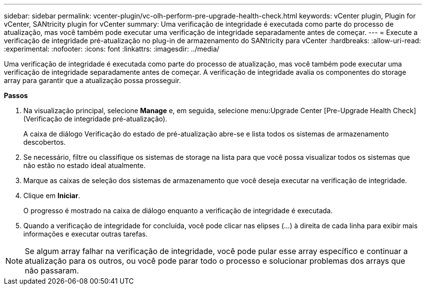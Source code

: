 ---
sidebar: sidebar 
permalink: vcenter-plugin/vc-olh-perform-pre-upgrade-health-check.html 
keywords: vCenter plugin, Plugin for vCenter, SANtricity plugin for vCenter 
summary: Uma verificação de integridade é executada como parte do processo de atualização, mas você também pode executar uma verificação de integridade separadamente antes de começar. 
---
= Execute a verificação de integridade pré-atualização no plug-in de armazenamento do SANtricity para vCenter
:hardbreaks:
:allow-uri-read: 
:experimental: 
:nofooter: 
:icons: font
:linkattrs: 
:imagesdir: ../media/


[role="lead"]
Uma verificação de integridade é executada como parte do processo de atualização, mas você também pode executar uma verificação de integridade separadamente antes de começar. A verificação de integridade avalia os componentes do storage array para garantir que a atualização possa prosseguir.

*Passos*

. Na visualização principal, selecione *Manage* e, em seguida, selecione menu:Upgrade Center [Pre-Upgrade Health Check] (Verificação de integridade pré-atualização).
+
A caixa de diálogo Verificação do estado de pré-atualização abre-se e lista todos os sistemas de armazenamento descobertos.

. Se necessário, filtre ou classifique os sistemas de storage na lista para que você possa visualizar todos os sistemas que não estão no estado ideal atualmente.
. Marque as caixas de seleção dos sistemas de armazenamento que você deseja executar na verificação de integridade.
. Clique em *Iniciar*.
+
O progresso é mostrado na caixa de diálogo enquanto a verificação de integridade é executada.

. Quando a verificação de integridade for concluída, você pode clicar nas elipses (...) à direita de cada linha para exibir mais informações e executar outras tarefas.



NOTE: Se algum array falhar na verificação de integridade, você pode pular esse array específico e continuar a atualização para os outros, ou você pode parar todo o processo e solucionar problemas dos arrays que não passaram.
